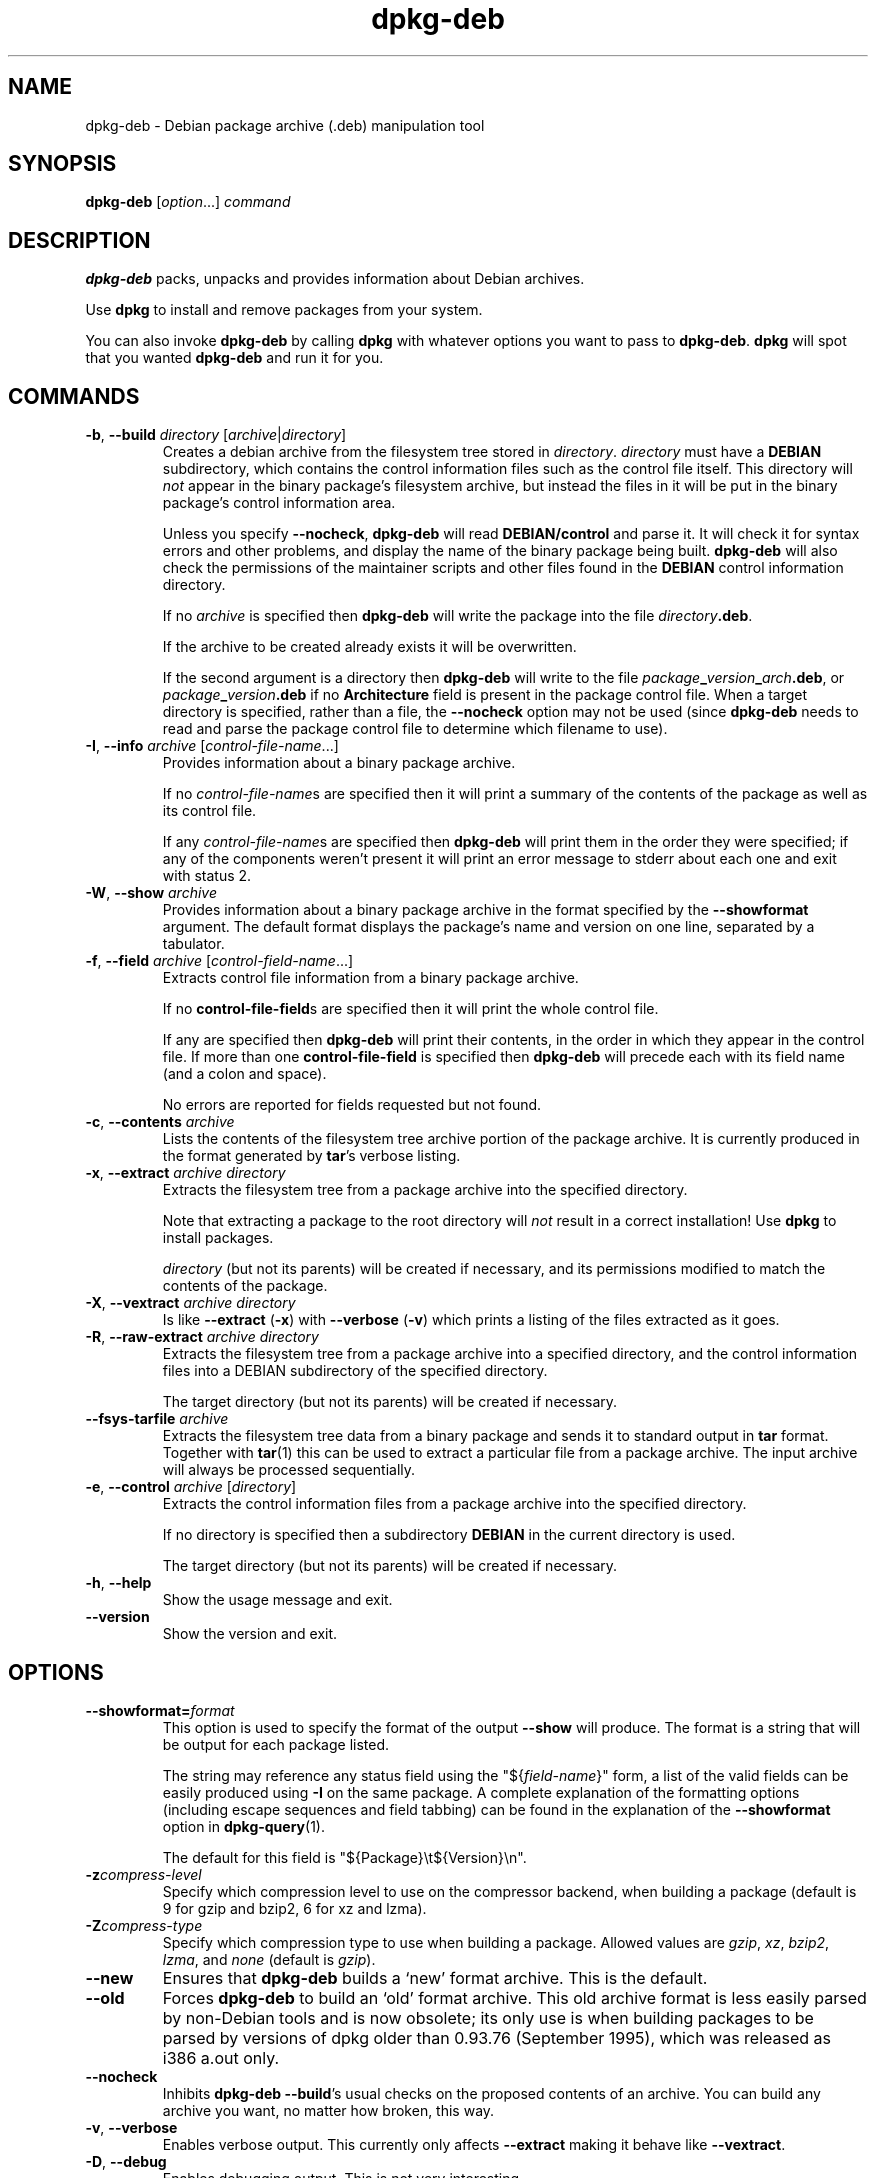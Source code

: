 .TH dpkg\-deb 1 "2011-08-14" "Debian Project" "dpkg suite"
.SH NAME
dpkg\-deb \- Debian package archive (.deb) manipulation tool
.
.SH SYNOPSIS
.B dpkg\-deb
.RI [ option "...] " command
.
.SH DESCRIPTION
.B dpkg\-deb
packs, unpacks and provides information about Debian archives.
.PP
Use
.B dpkg
to install and remove packages from your system.
.PP
You can also invoke
.B dpkg\-deb
by calling
.B dpkg
with whatever options you want to pass to
.BR dpkg\-deb ". " dpkg
will spot that you wanted
.B dpkg\-deb
and run it for you.
.
.SH COMMANDS
.TP
.BR \-b ", " \-\-build " \fIdirectory\fP [\fIarchive\fP|\fIdirectory\fP]"
Creates a debian archive from the filesystem tree stored in
.IR directory ". " directory
must have a
.B DEBIAN
subdirectory, which contains the control information files such
as the control file itself. This directory will
.I not
appear in the binary package's filesystem archive, but instead
the files in it will be put in the binary package's control
information area.

Unless you specify
.BR \-\-nocheck ", " dpkg\-deb "
will read
.B DEBIAN/control
and parse it. It will check it for syntax errors and other problems,
and display the name of the binary package being built.
.B dpkg\-deb
will also check the permissions of the maintainer scripts and other
files found in the
.B DEBIAN
control information directory.

If no
.I archive
is specified then
.B dpkg\-deb
will write the package into the file
.IR directory \fB.deb\fR.

If the archive to be created already exists it will be overwritten.

If the second argument is a directory then
.B dpkg\-deb
will write to the file
.IB package _ version _ arch .deb\fR,
or
.IB package _ version .deb
if no
.B Architecture
field is present in the package control file. When a target directory
is specified, rather than a file, the
.B \-\-nocheck
option may not be used (since
.B dpkg\-deb
needs to read and parse the package control file to determine which
filename to use).
.TP
.BR \-I ", " \-\-info " \fIarchive\fP [\fIcontrol-file-name\fP...]"
Provides information about a binary package archive.

If no
.IR control-file-name s
are specified then it will print a summary of the contents of the
package as well as its control file.

If any
.IR control-file-name s
are specified then
.B dpkg\-deb
will print them in the order they were specified; if any of the
components weren't present it will print an error message to stderr
about each one and exit with status 2.
.TP
.BR \-W ", " \-\-show " \fIarchive\fP"
Provides information about a binary package archive in the format
specified by the
.B \-\-showformat
argument. The default format displays the package's name and version
on one line, separated by a tabulator.
.TP
.BR \-f ", " \-\-field " \fIarchive\fP [\fIcontrol-field-name\fP...]"
Extracts control file information from a binary package archive.

If no
.BR control\-file\-field s
are specified then it will print the whole control file.

If any are specified then
.B dpkg\-deb
will print their contents, in the order in which they appear in the
control file. If more than one
.BR control\-file\-field
is specified then
.B dpkg\-deb
will precede each with its field name (and a colon and space).

No errors are reported for fields requested but not found.
.TP
.BR \-c ", " \-\-contents " \fIarchive\fP"
Lists the contents of the filesystem tree archive portion of the
package archive. It is currently produced in the format generated by
.BR tar 's
verbose listing.
.TP
.BR \-x ", " \-\-extract " \fIarchive directory\fP"
Extracts the filesystem tree from a package archive into the specified
directory.

Note that extracting a package to the root directory will
.I not
result in a correct installation! Use
.B dpkg
to install packages.

.I directory
(but not its parents) will be created if necessary, and its permissions
modified to match the contents of the package.
.TP
.BR \-X ", " \-\-vextract " \fIarchive directory\fP"
Is like
.BR \-\-extract " (" \-x ")"
with
.BR \-\-verbose " (" \-v ")"
which prints a listing of the files extracted as it goes.
.TP
.BR \-R ", " \-\-raw\-extract " \fIarchive directory\fP"
Extracts the filesystem tree from a package archive into a specified
directory, and the control information files into a DEBIAN subdirectory
of the specified directory.

The target directory (but not its parents) will be created if necessary.
.TP
.BR \-\-fsys\-tarfile " \fIarchive\fP"
Extracts the filesystem tree data from a binary package and sends it
to standard output in
.B tar
format. Together with
.BR tar (1)
this can be used to extract a particular file from a package archive.
The input archive will always be processed sequentially.
.TP
.BR \-e ", " \-\-control " \fIarchive\fP [\fIdirectory\fP]"
Extracts the control information files from a package archive into the
specified directory.

If no directory is specified then a subdirectory
.B DEBIAN
in the current directory is used.

The target directory (but not its parents) will be created if
necessary.
.TP
.BR \-h ", " \-\-help
Show the usage message and exit.
.TP
.BR \-\-version
Show the version and exit.
.
.SH OPTIONS
.TP
\fB\-\-showformat=\fP\fIformat\fR
This option is used to specify the format of the output \fB\-\-show\fP
will produce. The format is a string that will be output for each package
listed.

The string may reference any status field using the
"${\fIfield-name\fR}" form, a list of the valid fields can be easily
produced using
.B \-I
on the same package. A complete explanation of the formatting options
(including escape sequences and field tabbing) can be found in the
explanation of the \fB\-\-showformat\fP option in
.BR dpkg\-query (1).

The default for this field is "${Package}\\t${Version}\\n".
.TP
.BI \-z compress-level
Specify which compression level to use on the compressor backend, when
building a package (default is 9 for gzip and bzip2, 6 for xz and lzma).
.TP
.BI \-Z compress-type
Specify which compression type to use when building a package. Allowed
values are \fIgzip\fP, \fIxz\fP, \fIbzip2\fP, \fIlzma\fP, and \fInone\fP
(default is \fIgzip\fP).
.TP
.BR \-\-new
Ensures that
.B dpkg\-deb
builds a `new' format archive. This is the default.
.TP
.BR \-\-old
Forces
.B dpkg\-deb
to build an `old' format archive. This old archive format is less
easily parsed by non-Debian tools and is now obsolete; its only use is
when building packages to be parsed by versions of dpkg older than
0.93.76 (September 1995), which was released as i386 a.out only.
.TP
.BR \-\-nocheck
Inhibits
.BR "dpkg\-deb \-\-build" 's
usual checks on the proposed contents of an archive. You can build
any archive you want, no matter how broken, this way.
.TP
.BR \-v ", " \-\-verbose
Enables verbose output. This currently only affects \fB\-\-extract\fP making
it behave like \fB\-\-vextract\fP.
.TP
.BR \-D ", " \-\-debug
Enables debugging output. This is not very interesting.
.
.SH ENVIRONMENT
.TP
.B TMPDIR
If set, \fBdpkg\-deb\fP will use it as the directory in which to create
temporary files and directories.
.
.SH BUGS
.B dpkg\-deb \-I
.IB package1 .deb
.IB package2 .deb
does the wrong thing.

There is no authentication on
.B .deb
files; in fact, there isn't even a straightforward checksum.
(Higher level tools like APT support authenticating \fB.deb\fP packages
retrieved from a given repository, and most packages nowadays provide an
md5sum control file generated by debian/rules. Though this is not directly
supported by the lower level tools.)

Do not attempt to use just
.B dpkg\-deb
to install software! You must use
.B dpkg
proper to ensure that all the files are correctly placed and the
package's scripts run and its status and contents recorded.
.
.SH SEE ALSO
.BR deb (5),
.BR deb\-control (5),
.BR dpkg (1),
.BR dselect (1).
.
.SH AUTHOR
Copyright \(co 1995-1996 Ian Jackson
.sp
This is free software; see the GNU General Public Licence version 2 or
later for copying conditions. There is NO WARRANTY.
